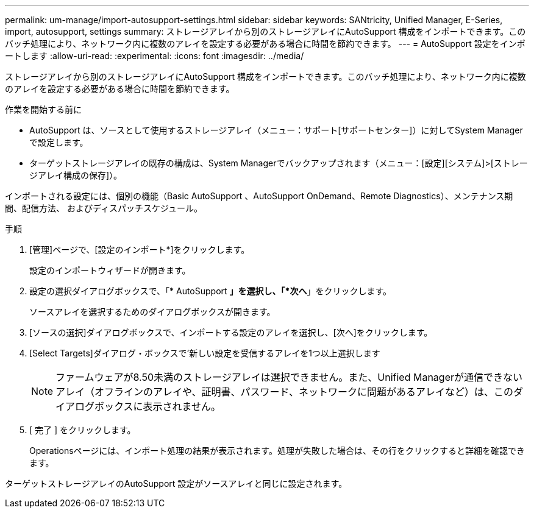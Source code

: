 ---
permalink: um-manage/import-autosupport-settings.html 
sidebar: sidebar 
keywords: SANtricity, Unified Manager, E-Series, import, autosupport, settings 
summary: ストレージアレイから別のストレージアレイにAutoSupport 構成をインポートできます。このバッチ処理により、ネットワーク内に複数のアレイを設定する必要がある場合に時間を節約できます。 
---
= AutoSupport 設定をインポートします
:allow-uri-read: 
:experimental: 
:icons: font
:imagesdir: ../media/


[role="lead"]
ストレージアレイから別のストレージアレイにAutoSupport 構成をインポートできます。このバッチ処理により、ネットワーク内に複数のアレイを設定する必要がある場合に時間を節約できます。

.作業を開始する前に
* AutoSupport は、ソースとして使用するストレージアレイ（メニュー：サポート[サポートセンター]）に対してSystem Managerで設定します。
* ターゲットストレージアレイの既存の構成は、System Managerでバックアップされます（メニュー：[設定][システム]>[ストレージアレイ構成の保存]）。


インポートされる設定には、個別の機能（Basic AutoSupport 、AutoSupport OnDemand、Remote Diagnostics）、メンテナンス期間、配信方法、 およびディスパッチスケジュール。

.手順
. [管理]ページで、[設定のインポート*]をクリックします。
+
設定のインポートウィザードが開きます。

. 設定の選択ダイアログボックスで、「* AutoSupport *」を選択し、「*次へ*」をクリックします。
+
ソースアレイを選択するためのダイアログボックスが開きます。

. [ソースの選択]ダイアログボックスで、インポートする設定のアレイを選択し、[次へ]をクリックします。
. [Select Targets]ダイアログ・ボックスで'新しい設定を受信するアレイを1つ以上選択します
+
[NOTE]
====
ファームウェアが8.50未満のストレージアレイは選択できません。また、Unified Managerが通信できないアレイ（オフラインのアレイや、証明書、パスワード、ネットワークに問題があるアレイなど）は、このダイアログボックスに表示されません。

====
. [ 完了 ] をクリックします。
+
Operationsページには、インポート処理の結果が表示されます。処理が失敗した場合は、その行をクリックすると詳細を確認できます。



ターゲットストレージアレイのAutoSupport 設定がソースアレイと同じに設定されます。
